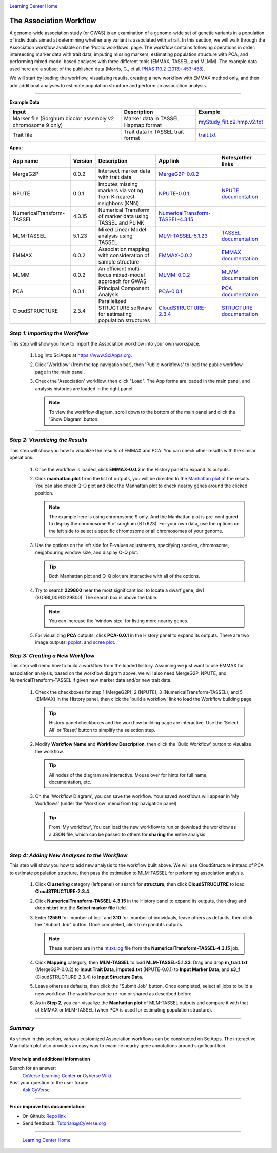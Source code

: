 |CyVerse logo|_

|Home_Icon|_
`Learning Center Home <http://learning.cyverse.org/>`_


The Association Workflow
---------------------------------
A genome-wide association study (or GWAS) is an examination of a genome-wide set of genetic variants in a population of individuals aimed at determining whether any variant is associated with a trait. In this section, we will walk through the Association workflow available on the 'Public workflows' page. The workflow contains following operations in order: intersecting marker data with trait data, imputing missing markers, estimating population structure with PCA, and performing mixed-model based analyses with three different tools (EMMAX, TASSEL, and MLMM). The example data used here are a subset of the published data (Morris, G., et al. `PNAS 110.2 (2013): 453-458 <http://www.pnas.org/content/110/2/453.long>`_).

We will start by loading the workflow, visualizing results, creating a new workflow with EMMAX method only, and then add additional analyses to estimate population structure and perform an association analysis.  

----


**Example Data**

.. list-table::
    :header-rows: 1

    * - Input
      - Description
      - Example
    * - Marker file (Sorghum bicolor assembly v2 chromosome 9 only)
      - Marker data in TASSEL Hapmap format
      - `myStudy_filt.c9.hmp.v2.txt <https://data.sciapps.org/example_data/gwas_raw/myStudy_filt.c9.hmp.v2.txt>`_
    * - Trait file
      - Trait data in TASSEL trait format
      - `trait.txt <https://data.sciapps.org/example_data/gwas_raw/trait.txt>`_

**Apps:**

.. list-table::
    :header-rows: 1

    * - App name
      - Version
      - Description
      - App link
      - Notes/other links
    * - MergeG2P
      - 0.0.2
      - Intersect marker data with trait data
      - `MergeG2P-0.0.2 <https://www.sciapps.org/app_id/MergeG2P-0.0.2>`_
      -
    * - NPUTE
      - 0.0.1
      - Imputes missing markers via voting from K-nearest-neighbors (KNN)
      - `NPUTE-0.0.1 <https://www.sciapps.org/app_id/NPUTE-0.0.1>`_
      - `NPUTE documentation <http://compgen.unc.edu/NPUTE_README.html>`_
    * - NumericalTransform-TASSEL
      - 4.3.15
      - Numerical Transform of marker data using TASSEL and PLINK
      - `NumericalTransform-TASSEL-4.3.15 <https://www.sciapps.org/app_id/NumericalTransform-TASSEL-4.3.15>`_
      -
    * - MLM-TASSEL
      - 5.1.23
      - Mixed Linear Model analysis using TASSEL
      - `MLM-TASSEL-5.1.23 <https://www.sciapps.org/app_id/MLM-TASSEL-5.1.23>`_
      - `TASSEL documentation <http://www.maizegenetics.net/>`_
    * - EMMAX
      - 0.0.2
      - Association mapping with consideration of sample structure
      - `EMMAX-0.0.2 <https://www.sciapps.org/app_id/EMMAX-0.0.2>`_
      - `EMMAX documentation <http://genetics.cs.ucla.edu/emmax/>`_
    * - MLMM
      - 0.0.2
      - An efficient multi-locus mixed-model approach for GWAS
      - `MLMM-0.0.2 <https://www.sciapps.org/app_id/MLMM-0.0.2>`_
      - `MLMM documentation <https://cynin.gmi.oeaw.ac.at/home/resources/mlmm>`_
    * - PCA
      - 0.0.1
      - Principal Component Analysis
      - `PCA-0.0.1 <https://www.sciapps.org/app_id/PCA-0.0.1>`_
      - `PCA documentation <https://stat.ethz.ch/R-manual/R-patched/library/stats/html/prcomp.html>`_
    * - CloudSTRUCTURE
      - 2.3.4
      - Parallelized STRUCTURE software for estimating population structures
      - `CloudSTRUCTURE-2.3.4 <https://www.sciapps.org/app_id/CloudSTRUCTURE-2.3.4>`_
      - `STRUCTURE documentation <http://pritch.bsd.uchicago.edu/structure.html>`_

*Step 1: Importing the Workflow*
~~~~~~~~~~~~~~~~~~~~~~~~~~~~~~~~~~
This step will show you how to import the Association workflow into your own workspace.

  1. Log into SciApps at https://www.SciApps.org.

  2. Click 'Workflow' (from the top navigation bar), then 'Public workflows' to load the public workflow page in the main panel.

     |public_workflows|

  3. Check the 'Association' workflow, then click "Load". The App forms are loaded in the main panel, and analysis histories are loaded in the right panel.

     |association_workflow|

     .. Note::
       To view the workflow diagram, scroll down to the bottom of the main panel and click the 'Show Diagram' button.
 
----

*Step 2: Visualizing the Results*
~~~~~~~~~~~~~~~~~~~~~~~~~~~~~~~~~~~~
This step will show you how to visualize the results of EMMAX and PCA. You can check other results with the similar operations.

   1. Once the workflow is loaded, click **EMMAX-0.0.2** in the History panel to expand its outputs.
    
   2. Click **manhattan.plot** from the list of outputs, you will be directed to the `Manhattan plot <https://en.wikipedia.org/wiki/Manhattan_plot>`_ of the results. You can also check Q-Q plot and click the Manhattan plot to check nearby genes around the clicked position.

      |manhattan_plot|

      .. Note::
        The example here is using chromosome 9 only. And the Manhattan plot is pre-configured to display the chromosome 9 of sorghum (BTx623). For your own data, use the options on the left side to select a specific chromosome or all chromosomes of your genome.

   3. Use the options on the left side for P-values adjustments, specifying species, chromosome, neighbouring window size, and display Q-Q plot.

      .. Tip::
        Both Manhattan plot and Q-Q plot are interactive with all of the options.

   4. Try to search **229800** near the most significant loci to locate a dwarf gene, dw1 (SORBI_009G229800). The search box is above the table.

      .. Note::
        You can increase the 'window size' for listing more nearby genes.

   5. For visualizing **PCA** outputs, click **PCA-0.0.1** in the History panel to expand its outputs. There are two image outputs:  `pcplot <https://cran.r-project.org/web/packages/ggfortify/vignettes/plot_pca.html>`_.
      and `scree plot <http://support.minitab.com/en-us/minitab/17/topic-library/modeling-statistics/multivariate/principal-components-and-factor-analysis/what-is-a-scree-plot/>`_.

      |pca_output1| |pca_output2|
      
*Step 3: Creating a New Workflow*
~~~~~~~~~~~~~~~~~~~~~~~~~~~~~~~~~~
This step will demo how to build a workflow from the loaded history. Assuming we just want to use EMMAX for association analysis, based on the workflow diagram above, we will also need MergeG2P, NPUTE, and NumericalTransform-TASSEL if given new marker data and/or new trait data.

   1. Check the checkboxes for step 1 (MergeG2P), 2 (NPUTE), 3 (NumericalTransform-TASSEL), and 5 (EMMAX) in the History panel, then click the 'build a workflow' link to load the Workflow building page.

      |build_workflow|

      .. Tip::
        History panel checkboxes and the workflow building page are interactive. Use the 'Select All' or 'Reset' button to simplify the selection step.

   2. Modify **Workflow Name** and **Workflow Description**, then click the 'Build Workflow' button to visualize the workflow.

      .. Tip::
        All nodes of the diagram are interactive. Mouse over for hints for full name, documentation, etc.
        |emmax_workflow|

   3. On the 'Workflow Diagram', you can save the workflow. Your saved workflows will appear in 'My Workflows' (under the 'Workflow' menu from top navigation panel).

      .. Tip::
        From 'My workflow', You can load the new workflow to run or download the workflow as a JSON file, which can be passed to others for **sharing** the entire analysis.


----

*Step 4: Adding New Analyses to the Workflow*
~~~~~~~~~~~~~~~~~~~~~~~~~~~~~~~~~~~~~~~~~~~~~~~
This step will show you how to add new analysis to the workflow built above. We will use CloudStructure instead of PCA to estimate population structure, then pass the estimation to MLM-TASSEL for performing association analysis.

  1. Click **Clustering** category (left panel) or search for **structure**, then click **CloudSTRUCUTRE** to load **CloudSTRUCTURE-2.3.4**.

  2. Click **NumericalTransform-TASSEL-4.3.15** in the History panel to expand its outputs, then drag and drop **nt.txt** into the **Select marker file** field.

  3. Enter **12559** for 'number of loci' and **310** for 'number of individuals, leave others as defaults, then click the "Submit Job" button. Once completed, click to expand its outputs. 
      
     .. Note::
       These numbers are in the `nt.txt.log <https://data.sciapps.org/results/job-5681552548147892711-242ac113-0001-007-job-for-numericaltransform-tassel-4-3-15/nt.txt.log>`_ file from the **NumericalTransform-TASSEL-4.3.15** job.   

  4. Click **Mapping** category, then **MLM-TASSEL** to load **MLM-TASSEL-5.1.23**. Drag and drop **m_trait.txt** (MergeG2P-0.0.2) to **Input Trait Data**, **imputed.txt** (NPUTE-0.0.1) to **Input Marker Data**, and **s3_f** (CloudSTRUCTURE-2.3.4) to **Input Structure Data**.

     |association_workflow2|

  5. Leave others as defaults, then click the "Submit Job" button. Once completed, select all jobs to build a new workflow. The workflow can be re-run or shared as described before.

     |association_workflow3|

  6. As in **Step 2**, you can visualize the **Manhattan plot** of MLM-TASSEL outputs and compare it with that of EMMAX or MLM-TASSEL (when PCA is used for estimating population structure).

----

*Summary*
~~~~~~~~~

As shown in this section, various customized Association workflows can be constructed on SciApps. The interactive Manhattan plot also provides an easy way to examine nearby gene annotations around significant loci. 

More help and additional information
`````````````````````````````````````

..
    Short description and links to any reading materials

Search for an answer:
    `CyVerse Learning Center <http://learning.cyverse.org>`_ or
    `CyVerse Wiki <https://wiki.cyverse.org>`_

Post your question to the user forum:
    `Ask CyVerse <http://ask.iplantcollaborative.org/questions>`_

----

**Fix or improve this documentation:**

- On Github: `Repo link <https://github.com/CyVerse-learning-materials/SciApps_guide/blob/master/association.rst>`_
- Send feedback: `Tutorials@CyVerse.org <Tutorials@CyVerse.org>`_

----

  |Home_Icon|_
  `Learning Center Home <http://learning.cyverse.org/>`_

.. |CyVerse logo| image:: ./img/cyverse_rgb.png
    :width: 500
    :height: 100
.. _CyVerse logo: http://learning.cyverse.org/
.. |Home_Icon| image:: ./img/homeicon.png
    :width: 25
    :height: 25
.. _Home_Icon: http://learning.cyverse.org/
.. |public_workflows| image:: ./img/sci_apps/public_workflows.gif
    :width: 660
    :height: 223
.. |association_workflow| image:: ./img/sci_apps/association_workflow0.gif
    :width: 660
    :height: 458
.. |build_workflow| image:: ./img/sci_apps/build_workflow.gif
    :width: 660
    :height: 355
.. |emmax_workflow| image:: ./img/sci_apps/emmax_workflow.gif
    :width: 660
    :height: 329
.. |association_workflow2| image:: ./img/sci_apps/association_workflow2.gif
    :width: 660
    :height: 402
.. |association_workflow3| image:: ./img/sci_apps/association_workflow3.gif
    :width: 660
    :height: 293
.. |manhattan_plot| image:: ./img/sci_apps/manhattan_plot.gif
    :width: 660
    :height: 355
.. |pca_output1| image:: ./img/sci_apps/pca_output1.gif
    :width: 300
    :height: 297
.. |pca_output2| image:: ./img/sci_apps/pca_output2.gif
    :width: 300
    :height: 284
